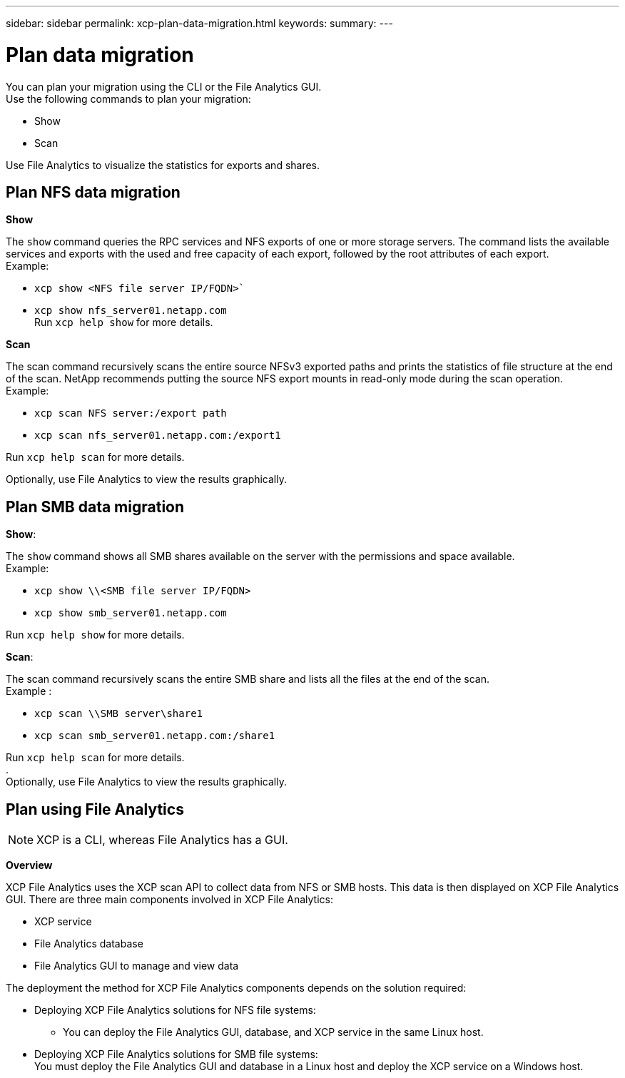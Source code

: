 ---
sidebar: sidebar
permalink: xcp-plan-data-migration.html
keywords:
summary:
---

= Plan data migration
:hardbreaks:
:nofooter:
:icons: font
:linkattrs:
:imagesdir: ./media/

You can plan your migration using the CLI or the File Analytics GUI.
Use the following commands to plan your migration:

*	Show
*	Scan

Use File Analytics to visualize the statistics for exports and shares.

== Plan NFS data migration

*Show*

The `show` command queries the RPC services and NFS exports of one or more storage servers. The command lists the available services and exports with the used and free capacity of each export, followed by the root attributes of each export.
Example:

        * `xcp show <NFS file server IP/FQDN>``
        * `xcp show nfs_server01.netapp.com`
Run `xcp help show` for more details.

*Scan*

The scan command recursively scans the entire source NFSv3 exported paths and prints the statistics of file structure at the end of the scan. NetApp recommends putting the source NFS export mounts in read-only mode during the scan operation.
Example:

        * `xcp scan NFS server:/export path`
        * `xcp scan nfs_server01.netapp.com:/export1`

Run `xcp help scan` for more details.

Optionally, use File Analytics to view the results graphically.

== Plan SMB data migration

*Show*:

The `show` command shows all SMB shares available on the server with the permissions and space available.
Example:

        * `xcp show \\<SMB file server IP/FQDN>`
        * `xcp show smb_server01.netapp.com`

Run `xcp help show` for more details.

*Scan*:

The scan command recursively scans the entire SMB share and lists all the files at the end of the scan.
Example :

        * `xcp scan \\SMB server\share1`
        * `xcp scan smb_server01.netapp.com:/share1`

Run `xcp help scan` for more details.
.
Optionally, use File Analytics to view the results graphically.

== Plan using File Analytics

NOTE: XCP is a CLI, whereas File Analytics has a GUI.

*Overview*

XCP File Analytics uses the XCP scan API to collect data from NFS or SMB hosts. This data is then displayed on XCP File Analytics GUI. There are three main components involved in XCP File Analytics:

* XCP service
* File Analytics database
* File Analytics GUI to manage and view data

The deployment the method for XCP File Analytics components depends on the solution required:

*	Deploying XCP File Analytics solutions for NFS file systems:
** You can deploy the File Analytics GUI, database, and XCP service in the same Linux host.
*	Deploying XCP File Analytics solutions for SMB file systems:
You must deploy the File Analytics GUI and database in a Linux host and deploy the XCP service on a Windows host.
